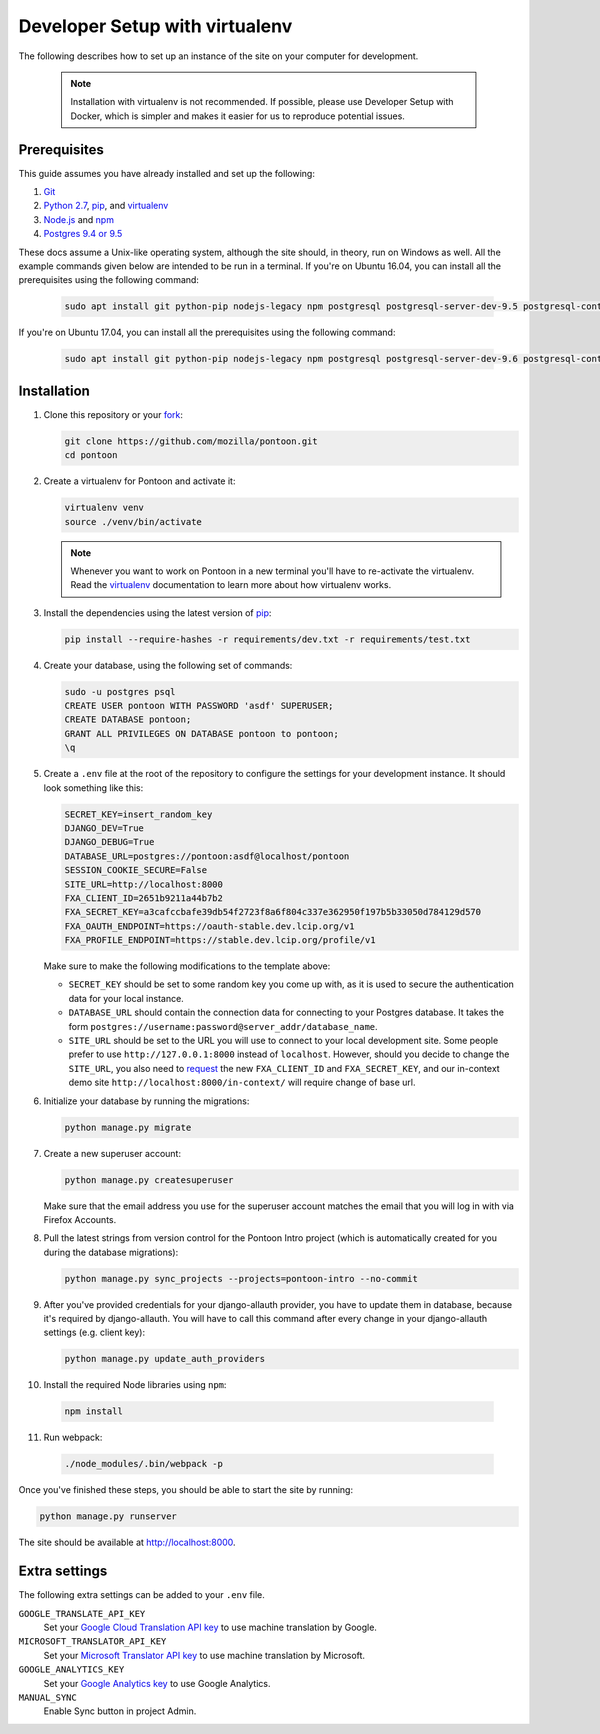 Developer Setup with virtualenv
===============================

The following describes how to set up an instance of the site on your
computer for development.

   .. Note::

    Installation with virtualenv is not recommended. If possible, please use
    Developer Setup with Docker, which is simpler and makes it easier for us
    to reproduce potential issues.

Prerequisites
-------------
This guide assumes you have already installed and set up the following:

1. Git_
2. `Python 2.7`_, pip_, and virtualenv_
3. `Node.js`_ and npm_
4. `Postgres 9.4 or 9.5`_

These docs assume a Unix-like operating system, although the site should, in
theory, run on Windows as well. All the example commands given below are
intended to be run in a terminal.  If you're on Ubuntu 16.04, you can install
all the prerequisites using the following command:

   .. code-block:: bash

      sudo apt install git python-pip nodejs-legacy npm postgresql postgresql-server-dev-9.5 postgresql-contrib-9.5 libxml2-dev libxslt1-dev python-dev libmemcached-dev virtualenv

If you're on Ubuntu 17.04, you can install all the prerequisites using the following command:

   .. code-block:: bash

      sudo apt install git python-pip nodejs-legacy npm postgresql postgresql-server-dev-9.6 postgresql-contrib-9.6 libxml2-dev libxslt1-dev python-dev libmemcached-dev virtualenv

.. _Git: https://git-scm.com/
.. _Python 2.7: https://www.python.org/
.. _pip: https://pip.pypa.io/en/stable/
.. _virtualenv: https://virtualenv.pypa.io/en/latest/
.. _Node.js: https://nodejs.org/
.. _npm: https://www.npmjs.com/
.. _Postgres 9.4 or 9.5: http://www.postgresql.org/

Installation
------------
1. Clone this repository or your fork_:

   .. code-block:: bash

      git clone https://github.com/mozilla/pontoon.git
      cd pontoon

2. Create a virtualenv for Pontoon and activate it:

   .. code-block:: bash

      virtualenv venv
      source ./venv/bin/activate

   .. note::

      Whenever you want to work on Pontoon in a new terminal you'll have to
      re-activate the virtualenv. Read the virtualenv_ documentation to learn
      more about how virtualenv works.

3. Install the dependencies using the latest version of pip_:

   .. code-block:: bash

      pip install --require-hashes -r requirements/dev.txt -r requirements/test.txt

4. Create your database, using the following set of commands:

   .. code-block:: bash

      sudo -u postgres psql
      CREATE USER pontoon WITH PASSWORD 'asdf' SUPERUSER;
      CREATE DATABASE pontoon;
      GRANT ALL PRIVILEGES ON DATABASE pontoon to pontoon;
      \q

5. Create a ``.env`` file at the root of the repository to configure the
   settings for your development instance. It should look something like this:

   .. code-block:: ini

      SECRET_KEY=insert_random_key
      DJANGO_DEV=True
      DJANGO_DEBUG=True
      DATABASE_URL=postgres://pontoon:asdf@localhost/pontoon
      SESSION_COOKIE_SECURE=False
      SITE_URL=http://localhost:8000
      FXA_CLIENT_ID=2651b9211a44b7b2
      FXA_SECRET_KEY=a3cafccbafe39db54f2723f8a6f804c337e362950f197b5b33050d784129d570
      FXA_OAUTH_ENDPOINT=https://oauth-stable.dev.lcip.org/v1
      FXA_PROFILE_ENDPOINT=https://stable.dev.lcip.org/profile/v1


   Make sure to make the following modifications to the template above:

   - ``SECRET_KEY`` should be set to some random key you come up with,
     as it is used to secure the authentication data for your local
     instance.

   - ``DATABASE_URL`` should contain the connection data for connecting to
     your Postgres database. It takes the form
     ``postgres://username:password@server_addr/database_name``.

   - ``SITE_URL`` should be set to the URL you will use to connect to your
     local development site. Some people prefer to use
     ``http://127.0.0.1:8000`` instead of ``localhost``. However, should you
     decide to change the ``SITE_URL``, you also need to request_
     the new ``FXA_CLIENT_ID`` and ``FXA_SECRET_KEY``, and our in-context demo
     site ``http://localhost:8000/in-context/`` will require change of base url.

6. Initialize your database by running the migrations:

   .. code-block:: bash

      python manage.py migrate

7. Create a new superuser account:

   .. code-block:: bash

      python manage.py createsuperuser

   Make sure that the email address you use for the superuser account matches
   the email that you will log in with via Firefox Accounts.

8. Pull the latest strings from version control for the Pontoon Intro project
   (which is automatically created for you during the database migrations):

   .. code-block:: bash

      python manage.py sync_projects --projects=pontoon-intro --no-commit

9. After you've provided credentials for your django-allauth provider, you have to update them in database,
   because it's required by django-allauth. You will have to call this command after every change in your
   django-allauth settings (e.g. client key):

   .. code-block:: bash

      python manage.py update_auth_providers

10. Install the required Node libraries using ``npm``:

   .. code-block:: bash

      npm install

11. Run webpack:

   .. code-block:: bash

      ./node_modules/.bin/webpack -p

Once you've finished these steps, you should be able to start the site by
running:

.. code-block:: bash

   python manage.py runserver

The site should be available at http://localhost:8000.

.. _fork: http://help.github.com/fork-a-repo/
.. _issue: https://bugs.python.org/issue18378
.. _request: https://developer.mozilla.org/docs/Mozilla/Tech/Firefox_Accounts/Introduction

Extra settings
--------------
The following extra settings can be added to your ``.env`` file.

``GOOGLE_TRANSLATE_API_KEY``
   Set your `Google Cloud Translation API key`_ to use machine translation by Google.
``MICROSOFT_TRANSLATOR_API_KEY``
   Set your `Microsoft Translator API key`_ to use machine translation by Microsoft.
``GOOGLE_ANALYTICS_KEY``
   Set your `Google Analytics key`_ to use Google Analytics.
``MANUAL_SYNC``
   Enable Sync button in project Admin.

.. _Microsoft Translator API key: http://msdn.microsoft.com/en-us/library/hh454950
.. _Google Analytics key: https://www.google.com/analytics/
.. _Google Cloud Translation API key: https://cloud.google.com/translate/
